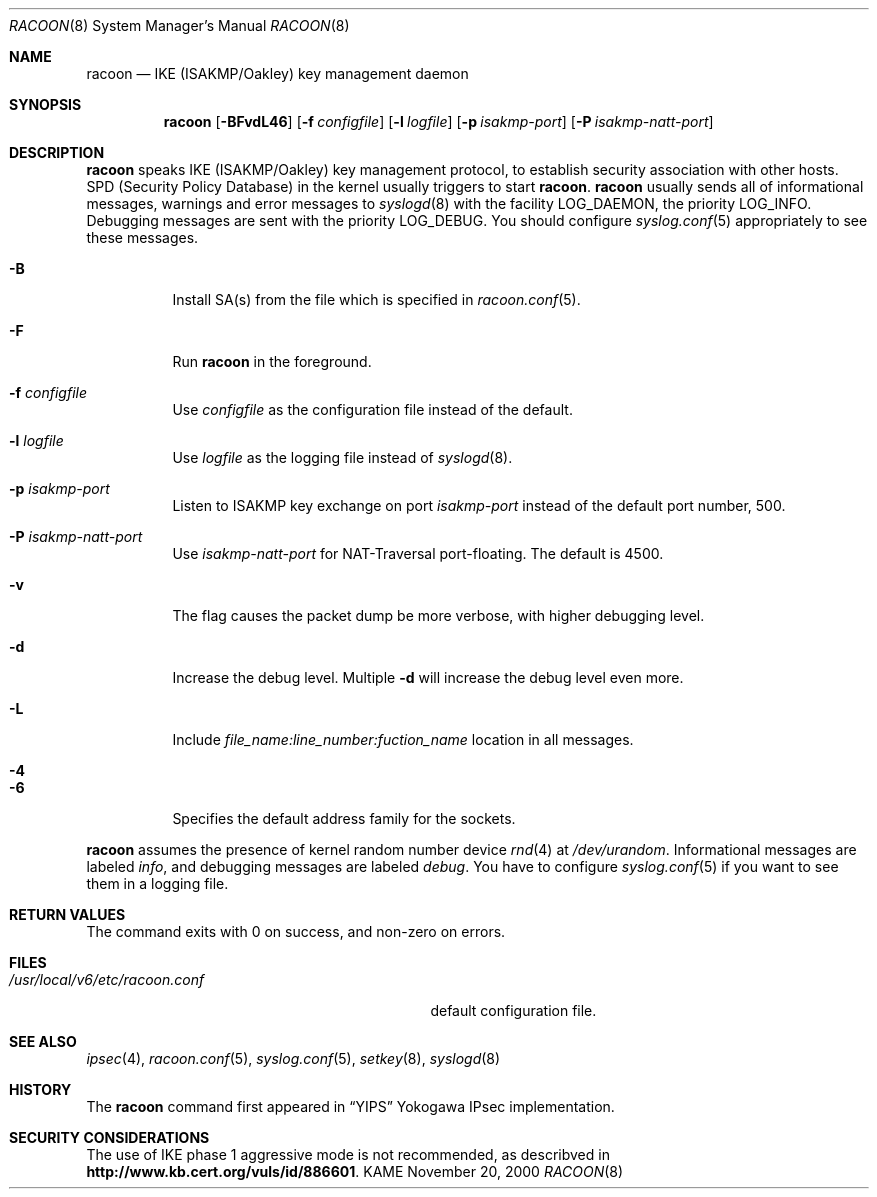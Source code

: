.\"	$NetBSD$
.\"
.\" Id: racoon.8,v 1.3 2004/07/12 20:35:58 ludvigm Exp
.\"
.\" Copyright (C) 1995, 1996, 1997, and 1998 WIDE Project.
.\" All rights reserved.
.\"
.\" Redistribution and use in source and binary forms, with or without
.\" modification, are permitted provided that the following conditions
.\" are met:
.\" 1. Redistributions of source code must retain the above copyright
.\"    notice, this list of conditions and the following disclaimer.
.\" 2. Redistributions in binary form must reproduce the above copyright
.\"    notice, this list of conditions and the following disclaimer in the
.\"    documentation and/or other materials provided with the distribution.
.\" 3. Neither the name of the project nor the names of its contributors
.\"    may be used to endorse or promote products derived from this software
.\"    without specific prior written permission.
.\"
.\" THIS SOFTWARE IS PROVIDED BY THE PROJECT AND CONTRIBUTORS ``AS IS'' AND
.\" ANY EXPRESS OR IMPLIED WARRANTIES, INCLUDING, BUT NOT LIMITED TO, THE
.\" IMPLIED WARRANTIES OF MERCHANTABILITY AND FITNESS FOR A PARTICULAR PURPOSE
.\" ARE DISCLAIMED.  IN NO EVENT SHALL THE PROJECT OR CONTRIBUTORS BE LIABLE
.\" FOR ANY DIRECT, INDIRECT, INCIDENTAL, SPECIAL, EXEMPLARY, OR CONSEQUENTIAL
.\" DAMAGES (INCLUDING, BUT NOT LIMITED TO, PROCUREMENT OF SUBSTITUTE GOODS
.\" OR SERVICES; LOSS OF USE, DATA, OR PROFITS; OR BUSINESS INTERRUPTION)
.\" HOWEVER CAUSED AND ON ANY THEORY OF LIABILITY, WHETHER IN CONTRACT, STRICT
.\" LIABILITY, OR TORT (INCLUDING NEGLIGENCE OR OTHERWISE) ARISING IN ANY WAY
.\" OUT OF THE USE OF THIS SOFTWARE, EVEN IF ADVISED OF THE POSSIBILITY OF
.\" SUCH DAMAGE.
.\"
.Dd November 20, 2000
.Dt RACOON 8
.Os KAME
.\"
.Sh NAME
.Nm racoon
.Nd IKE (ISAKMP/Oakley) key management daemon
.\"
.Sh SYNOPSIS
.Nm racoon
.Bk -words
.Op Fl BFvdL46
.Ek
.Bk -words
.Op Fl f Ar configfile
.Ek
.Bk -words
.Op Fl l Ar logfile
.Ek
.Bk -words
.Op Fl p Ar isakmp-port
.Ek
.Bk -words
.Op Fl P Ar isakmp-natt-port
.Ek
.\"
.Sh DESCRIPTION
.Nm
speaks IKE
.Pq ISAKMP/Oakley
key management protocol,
to establish security association with other hosts.
SPD
.Pq Security Policy Database
in the kernel usually triggers to start
.Nm racoon .
.Nm racoon
usually sends all of informational messages, warnings and error messages to
.Xr syslogd 8
with the facility LOG_DAEMON, the priority LOG_INFO.
Debugging messages are sent with the priority LOG_DEBUG.
You should configure
.Xr syslog.conf 5
appropriately to see these messages.
.Bl -tag -width Ds
.It Fl B
Install SA(s) from the file which is specified in
.Xr racoon.conf 5 .
.It Fl F
Run
.Nm racoon
in the foreground.
.It Fl f Ar configfile
Use
.Ar configfile
as the configuration file instead of the default.
.It Fl l Ar logfile
Use
.Ar logfile
as the logging file instead of
.Xr syslogd 8 .
.It Fl p Ar isakmp-port
Listen to ISAKMP key exchange on port
.Ar isakmp-port
instead of the default port number, 500.
.It Fl P Ar isakmp-natt-port
Use
.Ar isakmp-natt-port
for NAT-Traversal port-floating. The default is 4500.
.It Fl v
The flag causes the packet dump be more verbose, with higher debugging level.
.It Fl d
Increase the debug level.
Multiple
.Fl d
will increase the debug level even more.
.It Fl L
Include
.Ar file_name:line_number:fuction_name
location in all messages.
.It Fl 4
.It Fl 6
Specifies the default address family for the sockets.
.El
.Pp
.Nm
assumes the presence of kernel random number device
.Xr rnd 4
at
.Pa /dev/urandom .
Informational messages are labeled
.Em info ,
and debugging messages are labeled
.Em debug .
You have to configure
.Xr syslog.conf 5
if you want to see them in a logging file.
.\"
.Sh RETURN VALUES
The command exits with 0 on success, and non-zero on errors.
.\"
.Sh FILES
.Bl -tag -width /usr/local/v6/etc/racoon.conf -compact
.It Pa /usr/local/v6/etc/racoon.conf
default configuration file.
.El
.\"
.Sh SEE ALSO
.Xr ipsec 4 ,
.Xr racoon.conf 5 ,
.Xr syslog.conf 5 ,
.Xr setkey 8 ,
.Xr syslogd 8
.\"
.Sh HISTORY
The
.Nm
command first appeared in
.Dq YIPS
Yokogawa IPsec implementation.
.\"
.Sh SECURITY CONSIDERATIONS
The use of IKE phase 1 aggressive mode is not recommended,
as describved in
.Li http://www.kb.cert.org/vuls/id/886601 .
